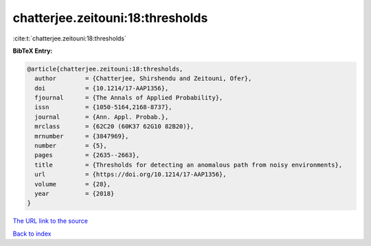 chatterjee.zeitouni:18:thresholds
=================================

:cite:t:`chatterjee.zeitouni:18:thresholds`

**BibTeX Entry:**

.. code-block:: bibtex

   @article{chatterjee.zeitouni:18:thresholds,
     author        = {Chatterjee, Shirshendu and Zeitouni, Ofer},
     doi           = {10.1214/17-AAP1356},
     fjournal      = {The Annals of Applied Probability},
     issn          = {1050-5164,2168-8737},
     journal       = {Ann. Appl. Probab.},
     mrclass       = {62C20 (60K37 62G10 82B20)},
     mrnumber      = {3847969},
     number        = {5},
     pages         = {2635--2663},
     title         = {Thresholds for detecting an anomalous path from noisy environments},
     url           = {https://doi.org/10.1214/17-AAP1356},
     volume        = {28},
     year          = {2018}
   }
`The URL link to the source <https://doi.org/10.1214/17-AAP1356>`_


`Back to index <../By-Cite-Keys.html>`_
